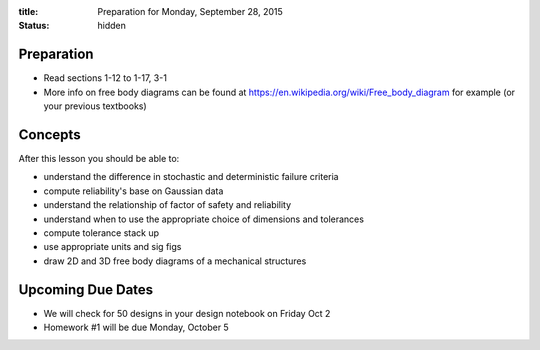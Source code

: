 :title: Preparation for Monday, September 28, 2015
:status: hidden

Preparation
===========

- Read sections 1-12 to 1-17, 3-1
- More info on free body diagrams can be found at
  https://en.wikipedia.org/wiki/Free_body_diagram for example (or your previous
  textbooks)

Concepts
========

After this lesson you should be able to:

- understand the difference in stochastic and deterministic failure criteria
- compute reliability's base on Gaussian data
- understand the relationship of factor of safety and reliability
- understand when to use the appropriate choice of dimensions and tolerances
- compute tolerance stack up
- use appropriate units and sig figs
- draw 2D and 3D free body diagrams of a mechanical structures

Upcoming Due Dates
==================

- We will check for 50 designs in your design notebook on Friday Oct 2
- Homework #1 will be due Monday, October 5
